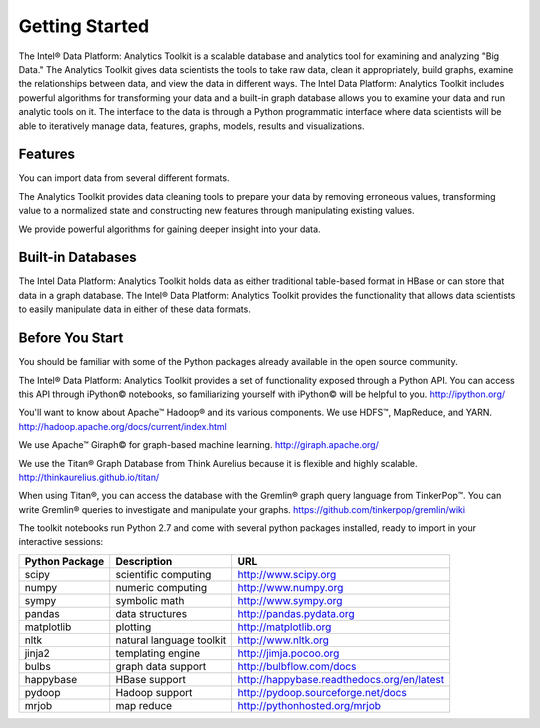Getting Started
===============

The Intel® Data Platform: Analytics Toolkit is a scalable database and analytics tool for examining and analyzing "Big Data." The Analytics Toolkit gives data scientists the tools to take raw data, clean it appropriately, build graphs, examine the relationships between data, and view the data in different ways.
The Intel Data Platform: Analytics Toolkit includes powerful algorithms for transforming your data and a built-in graph database allows you to examine your data and run analytic tools on it.
The interface to the data is through a Python programmatic interface where data scientists will be able to iteratively manage data, features, graphs,  models, results and visualizations.


Features
--------

You can import data from several different formats.

The Analytics Toolkit provides data cleaning tools to prepare your data by removing erroneous values, transforming value to a normalized state and constructing new features through manipulating existing values.

We provide powerful algorithms for gaining deeper insight into your data.


Built-in Databases
------------------

The Intel Data Platform: Analytics Toolkit holds data as either traditional table-based format in HBase or can store that data in a graph database. The Intel® Data Platform: Analytics Toolkit provides the functionality that allows data scientists to easily manipulate data in either of these data formats.


Before You Start
----------------

You should be familiar with some of the Python packages already available in the open source community.

The Intel® Data Platform: Analytics Toolkit provides a set of functionality exposed through a Python API. You can access this API through iPython© notebooks, so familiarizing yourself with iPython© will be helpful to you. http://ipython.org/

You'll want to know about Apache™ Hadoop® and its various components. We use HDFS™, MapReduce, and YARN.
http://hadoop.apache.org/docs/current/index.html 

We use Apache™ Giraph© for graph-based machine learning.
http://giraph.apache.org/ 

We use the Titan® Graph Database from Think Aurelius because it is flexible and highly scalable.
http://thinkaurelius.github.io/titan/ 

When using Titan®, you can access the database with the Gremlin® graph query language from TinkerPop™. You can write Gremlin® queries to investigate and manipulate your graphs.
https://github.com/tinkerpop/gremlin/wiki

The toolkit notebooks run Python 2.7 and come with several python packages installed, ready to import in your interactive sessions:

+---------------------+-----------------------------+--------------------------------------------+
| **Python Package**  | **Description**             | **URL**                                    |
+---------------------+-----------------------------+--------------------------------------------+
| scipy               | scientific computing        | http://www.scipy.org                       |
+---------------------+-----------------------------+--------------------------------------------+
| numpy               | numeric computing           | http://www.numpy.org                       |
+---------------------+-----------------------------+--------------------------------------------+
| sympy               | symbolic math               | http://www.sympy.org                       |
+---------------------+-----------------------------+--------------------------------------------+
| pandas              | data structures             | http://pandas.pydata.org                   |
+---------------------+-----------------------------+--------------------------------------------+
| matplotlib          | plotting                    | http://matplotlib.org                      |
+---------------------+-----------------------------+--------------------------------------------+
| nltk                | natural language toolkit    | http://www.nltk.org                        |
+---------------------+-----------------------------+--------------------------------------------+
| jinja2              | templating engine           | http://jimja.pocoo.org                     |
+---------------------+-----------------------------+--------------------------------------------+
| bulbs               | graph data support          | http://bulbflow.com/docs                   |
+---------------------+-----------------------------+--------------------------------------------+
| happybase           | HBase support               | http://happybase.readthedocs.org/en/latest |
+---------------------+-----------------------------+--------------------------------------------+
| pydoop              | Hadoop support              | http://pydoop.sourceforge.net/docs         |
+---------------------+-----------------------------+--------------------------------------------+
| mrjob               | map reduce                  | http://pythonhosted.org/mrjob              |
+---------------------+-----------------------------+--------------------------------------------+
